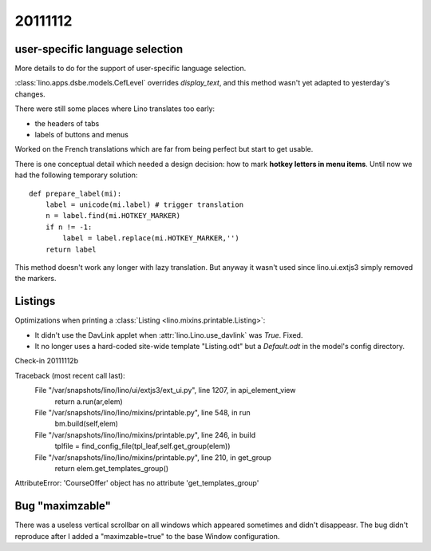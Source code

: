 20111112
========

user-specific language selection
--------------------------------

More details to do for the support of 
user-specific language selection.

:class:`lino.apps.dsbe.models.CefLevel` overrides `display_text`, 
and this method wasn't yet adapted to yesterday's changes.

There were still some places where Lino translates too early: 

- the headers of tabs
- labels of buttons and menus

Worked on the French translations which are far from being 
perfect but start to get usable.

There is one conceptual detail which needed a design decision: 
how to mark **hotkey letters in menu items**.
Until now we had the following temporary solution::

  def prepare_label(mi):
      label = unicode(mi.label) # trigger translation
      n = label.find(mi.HOTKEY_MARKER)
      if n != -1:
          label = label.replace(mi.HOTKEY_MARKER,'')
      return label

This method doesn't work any longer with lazy translation. 
But anyway it wasn't used since lino.ui.extjs3 simply removed the markers.

Listings
--------

Optimizations when printing a :class:`Listing <lino.mixins.printable.Listing>`:

- It didn't use the DavLink applet when 
  :attr:`lino.Lino.use_davlink` was `True`. Fixed.
- It no longer uses a hard-coded site-wide template "Listing.odt" 
  but a `Default.odt` in the model's config directory.

Check-in 20111112b



Traceback (most recent call last):
  File "/var/snapshots/lino/lino/ui/extjs3/ext_ui.py", line 1207, in api_element_view
    return a.run(ar,elem)
  File "/var/snapshots/lino/lino/mixins/printable.py", line 548, in run
    bm.build(self,elem)
  File "/var/snapshots/lino/lino/mixins/printable.py", line 246, in build
    tplfile = find_config_file(tpl_leaf,self.get_group(elem))
  File "/var/snapshots/lino/lino/mixins/printable.py", line 210, in get_group
    return elem.get_templates_group()
AttributeError: 'CourseOffer' object has no attribute 'get_templates_group'

Bug "maximzable"
----------------

There was a useless vertical scrollbar on all windows which 
appeared sometimes and didn't disappeasr. 
The bug didn't reproduce after I added a "maximzable=true" to the 
base Window configuration.